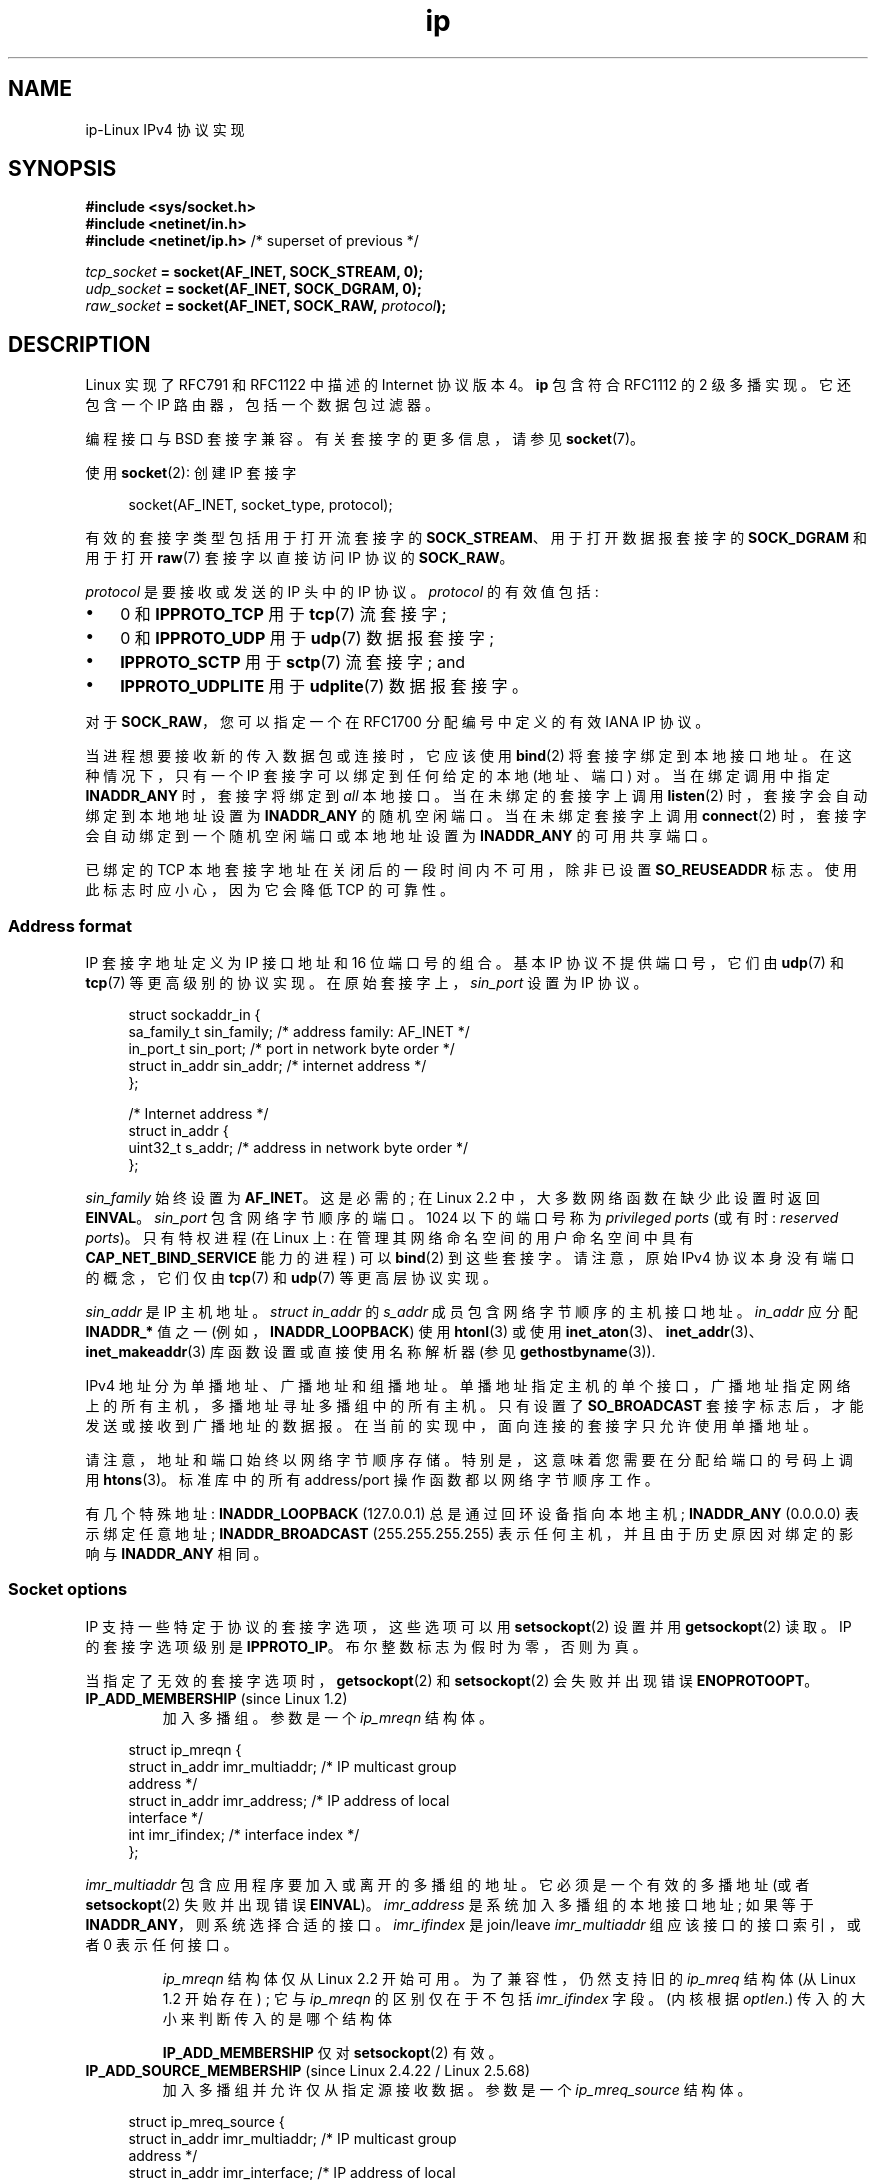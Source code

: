 .\" -*- coding: UTF-8 -*-
'\" t
.\" This man page is Copyright (C) 1999 Andi Kleen <ak@muc.de>.
.\"
.\" %%%LICENSE_START(VERBATIM_ONE_PARA)
.\" Permission is granted to distribute possibly modified copies
.\" of this page provided the header is included verbatim,
.\" and in case of nontrivial modification author and date
.\" of the modification is added to the header.
.\" %%%LICENSE_END
.\"
.\" $Id: ip.7,v 1.19 2000/12/20 18:10:31 ak Exp $
.\"
.\" FIXME The following socket options are yet to be documented
.\"
.\" 	IP_XFRM_POLICY (2.5.48)
.\"	    Needs CAP_NET_ADMIN
.\"
.\" 	IP_IPSEC_POLICY (2.5.47)
.\"	    Needs CAP_NET_ADMIN
.\"
.\"	IP_MINTTL (2.6.34)
.\"	    commit d218d11133d888f9745802146a50255a4781d37a
.\"	    Author: Stephen Hemminger <shemminger@vyatta.com>
.\"
.\"	MCAST_JOIN_GROUP (2.4.22 / 2.6)
.\"
.\"	MCAST_BLOCK_SOURCE (2.4.22 / 2.6)
.\"
.\"	MCAST_UNBLOCK_SOURCE (2.4.22 / 2.6)
.\"
.\"	MCAST_LEAVE_GROUP (2.4.22 / 2.6)
.\"
.\"	MCAST_JOIN_SOURCE_GROUP (2.4.22 / 2.6)
.\"
.\"	MCAST_LEAVE_SOURCE_GROUP (2.4.22 / 2.6)
.\"
.\"	MCAST_MSFILTER (2.4.22 / 2.6)
.\"
.\"	IP_UNICAST_IF (3.4)
.\"	    commit 76e21053b5bf33a07c76f99d27a74238310e3c71
.\"	    Author: Erich E. Hoover <ehoover@mines.edu>
.\"
.\"*******************************************************************
.\"
.\" This file was generated with po4a. Translate the source file.
.\"
.\"*******************************************************************
.TH ip 7 2023\-02\-05 "Linux man\-pages 6.03" 
.SH NAME
ip\-Linux IPv4 协议实现
.SH SYNOPSIS
.nf
.\" .B #include <net/netinet.h> -- does not exist anymore
.\" .B #include <linux/errqueue.h> -- never include <linux/foo.h>
\fB#include <sys/socket.h>\fP
\fB#include <netinet/in.h>\fP
\fB#include <netinet/ip.h> \fP/* superset of previous */
.PP
\fItcp_socket\fP\fB = socket(AF_INET, SOCK_STREAM, 0);\fP
\fIudp_socket\fP\fB = socket(AF_INET, SOCK_DGRAM, 0);\fP
\fIraw_socket\fP\fB = socket(AF_INET, SOCK_RAW, \fP\fIprotocol\fP\fB);\fP
.fi
.SH DESCRIPTION
Linux 实现了 RFC\791 和 RFC\1122 中描述的 Internet 协议版本 4。 \fBip\fP 包含符合 RFC\1112 的 2
级多播实现。 它还包含一个 IP 路由器，包括一个数据包过滤器。
.PP
编程接口与 BSD 套接字兼容。 有关套接字的更多信息，请参见 \fBsocket\fP(7)。
.PP
使用 \fBsocket\fP(2): 创建 IP 套接字
.PP
.in +4n
.EX
socket(AF_INET, socket_type, protocol);
.EE
.in
.PP
有效的套接字类型包括用于打开流套接字的 \fBSOCK_STREAM\fP、用于打开数据报套接字的 \fBSOCK_DGRAM\fP 和用于打开 \fBraw\fP(7)
套接字以直接访问 IP 协议的 \fBSOCK_RAW\fP。
.PP
\fIprotocol\fP 是要接收或发送的 IP 头中的 IP 协议。 \fIprotocol\fP 的有效值包括:
.IP \[bu] 3
0 和 \fBIPPROTO_TCP\fP 用于 \fBtcp\fP(7) 流套接字;
.IP \[bu]
0 和 \fBIPPROTO_UDP\fP 用于 \fBudp\fP(7) 数据报套接字;
.IP \[bu]
\fBIPPROTO_SCTP\fP 用于 \fBsctp\fP(7) 流套接字; and
.IP \[bu]
\fBIPPROTO_UDPLITE\fP 用于 \fBudplite\fP(7) 数据报套接字。
.PP
对于 \fBSOCK_RAW\fP，您可以指定一个在 RFC\1700 分配编号中定义的有效 IANA IP 协议。
.PP
当进程想要接收新的传入数据包或连接时，它应该使用 \fBbind\fP(2) 将套接字绑定到本地接口地址。 在这种情况下，只有一个 IP
套接字可以绑定到任何给定的本地 (地址、端口) 对。 当在绑定调用中指定 \fBINADDR_ANY\fP 时，套接字将绑定到 \fIall\fP 本地接口。
当在未绑定的套接字上调用 \fBlisten\fP(2) 时，套接字会自动绑定到本地地址设置为 \fBINADDR_ANY\fP 的随机空闲端口。
当在未绑定套接字上调用 \fBconnect\fP(2) 时，套接字会自动绑定到一个随机空闲端口或本地地址设置为 \fBINADDR_ANY\fP 的可用共享端口。
.PP
已绑定的 TCP 本地套接字地址在关闭后的一段时间内不可用，除非已设置 \fBSO_REUSEADDR\fP 标志。 使用此标志时应小心，因为它会降低 TCP
的可靠性。
.SS "Address format"
IP 套接字地址定义为 IP 接口地址和 16 位端口号的组合。 基本 IP 协议不提供端口号，它们由 \fBudp\fP(7) 和 \fBtcp\fP(7)
等更高级别的协议实现。 在原始套接字上，\fIsin_port\fP 设置为 IP 协议。
.PP
.in +4n
.EX
struct sockaddr_in {
    sa_family_t    sin_family; /* address family: AF_INET */
    in_port_t      sin_port;   /* port in network byte order */
    struct in_addr sin_addr;   /* internet address */
};

/* Internet address */
struct in_addr {
    uint32_t       s_addr;     /* address in network byte order */
};
.EE
.in
.PP
\fIsin_family\fP 始终设置为 \fBAF_INET\fP。 这是必需的; 在 Linux 2.2 中，大多数网络函数在缺少此设置时返回
\fBEINVAL\fP。 \fIsin_port\fP 包含网络字节顺序的端口。 1024 以下的端口号称为 \fIprivileged ports\fP (或有时:
\fIreserved ports\fP)。 只有特权进程 (在 Linux 上: 在管理其网络命名空间的用户命名空间中具有
\fBCAP_NET_BIND_SERVICE\fP 能力的进程) 可以 \fBbind\fP(2) 到这些套接字。 请注意，原始 IPv4
协议本身没有端口的概念，它们仅由 \fBtcp\fP(7) 和 \fBudp\fP(7) 等更高层协议实现。
.PP
\fIsin_addr\fP 是 IP 主机地址。 \fIstruct in_addr\fP 的 \fIs_addr\fP 成员包含网络字节顺序的主机接口地址。
\fIin_addr\fP 应分配 \fBINADDR_*\fP 值之一 (例如，\fBINADDR_LOOPBACK\fP) 使用 \fBhtonl\fP(3) 或使用
\fBinet_aton\fP(3)、\fBinet_addr\fP(3)、\fBinet_makeaddr\fP(3) 库函数设置或直接使用名称解析器 (参见
\fBgethostbyname\fP(3)).
.PP
.\" Leave a loophole for XTP @)
IPv4 地址分为单播地址、广播地址和组播地址。 单播地址指定主机的单个接口，广播地址指定网络上的所有主机，多播地址寻址多播组中的所有主机。 只有设置了
\fBSO_BROADCAST\fP 套接字标志后，才能发送或接收到广播地址的数据报。 在当前的实现中，面向连接的套接字只允许使用单播地址。
.PP
请注意，地址和端口始终以网络字节顺序存储。 特别是，这意味着您需要在分配给端口的号码上调用 \fBhtons\fP(3)。 标准库中的所有
address/port 操作函数都以网络字节顺序工作。
.PP
有几个特殊地址: \fBINADDR_LOOPBACK\fP (127.0.0.1) 总是通过回环设备指向本地主机; \fBINADDR_ANY\fP
(0.0.0.0) 表示绑定任意地址; \fBINADDR_BROADCAST\fP (255.255.255.255)
表示任何主机，并且由于历史原因对绑定的影响与 \fBINADDR_ANY\fP 相同。
.SS "Socket options"
.\" or SOL_IP on Linux
IP 支持一些特定于协议的套接字选项，这些选项可以用 \fBsetsockopt\fP(2) 设置并用 \fBgetsockopt\fP(2) 读取。 IP
的套接字选项级别是 \fBIPPROTO_IP\fP。 布尔整数标志为假时为零，否则为真。
.PP
当指定了无效的套接字选项时，\fBgetsockopt\fP(2) 和 \fBsetsockopt\fP(2) 会失败并出现错误 \fBENOPROTOOPT\fP。
.TP 
\fBIP_ADD_MEMBERSHIP\fP (since Linux 1.2)
加入多播组。 参数是一个 \fIip_mreqn\fP 结构体。
.PP
.in +4n
.EX
struct ip_mreqn {
    struct in_addr imr_multiaddr; /* IP multicast group
                                     address */
    struct in_addr imr_address;   /* IP address of local
                                     interface */
    int            imr_ifindex;   /* interface index */
};
.EE
.in
.PP
.\" (i.e., within the 224.0.0.0-239.255.255.255 range)
\fIimr_multiaddr\fP 包含应用程序要加入或离开的多播组的地址。 它必须是一个有效的多播地址 (或者 \fBsetsockopt\fP(2)
失败并出现错误 \fBEINVAL\fP)。 \fIimr_address\fP 是系统加入多播组的本地接口地址; 如果等于
\fBINADDR_ANY\fP，则系统选择合适的接口。 \fIimr_ifindex\fP 是 join/leave \fIimr_multiaddr\fP
组应该接口的接口索引，或者 0 表示任何接口。
.IP
\fIip_mreqn\fP 结构体仅从 Linux 2.2 开始可用。 为了兼容性，仍然支持旧的 \fIip_mreq\fP 结构体 (从 Linux 1.2
开始存在) ; 它与 \fIip_mreqn\fP 的区别仅在于不包括 \fIimr_ifindex\fP 字段。 (内核根据 \fIoptlen\fP.)
传入的大小来判断传入的是哪个结构体
.IP
.\"
\fBIP_ADD_MEMBERSHIP\fP 仅对 \fBsetsockopt\fP(2) 有效。
.TP 
\fBIP_ADD_SOURCE_MEMBERSHIP\fP (since Linux 2.4.22 / Linux 2.5.68)
加入多播组并允许仅从指定源接收数据。 参数是一个 \fIip_mreq_source\fP 结构体。
.PP
.in +4n
.EX
struct ip_mreq_source {
    struct in_addr imr_multiaddr;  /* IP multicast group
                                      address */
    struct in_addr imr_interface;  /* IP address of local
                                      interface */
    struct in_addr imr_sourceaddr; /* IP address of
                                      multicast source */
};
.EE
.in
.PP
\fIip_mreq_source\fP 结构体类似于 \fBIP_ADD_MEMBERSHIP\fP 下描述的 \fIip_mreqn\fP。
\fIimr_multiaddr\fP 字段包含应用程序要加入或离开的多播组的地址。 \fIimr_interface\fP
字段是系统应该加入多播组的本地接口的地址。 最后，\fIimr_sourceaddr\fP 字段包含应用程序要从中接收数据的源地址。
.IP
此选项可以多次使用，以允许从多个来源接收数据。
.TP 
\fBIP_BIND_ADDRESS_NO_PORT\fP (since Linux 4.2)
.\" commit 90c337da1524863838658078ec34241f45d8394d
通知内核在使用端口号为 0 的 \fBbind\fP(2) 时不要保留临时端口。 该端口稍后将在 \fBconnect\fP(2) 时间自动选择，只要 4
元组是唯一的，就允许共享源端口。
.TP 
\fBIP_BLOCK_SOURCE\fP (since Linux 2.4.22 / 2.5.68)
停止从给定组中的特定源接收多播数据。 这仅在应用程序使用 \fBIP_ADD_MEMBERSHIP\fP 或
\fBIP_ADD_SOURCE_MEMBERSHIP\fP 订阅组播组后才有效。
.IP
参数是 \fBIP_ADD_SOURCE_MEMBERSHIP\fP 下描述的 \fIip_mreq_source\fP 结构体。
.TP 
\fBIP_DROP_MEMBERSHIP\fP (since Linux 1.2)
离开多播组。 参数是 \fIip_mreqn\fP 或 \fIip_mreq\fP 结构体，类似于 \fBIP_ADD_MEMBERSHIP\fP。
.TP 
\fBIP_DROP_SOURCE_MEMBERSHIP\fP (since Linux 2.4.22 / 2.5.68)
离开特定源组，即停止接收来自给定源的给定多播组的数据。 如果应用程序已订阅同一组中的多个源，则仍会传送来自其余源的数据。
要立即停止从所有来源接收数据，请使用 \fBIP_DROP_MEMBERSHIP\fP。
.IP
参数是 \fBIP_ADD_SOURCE_MEMBERSHIP\fP 下描述的 \fIip_mreq_source\fP 结构体。
.TP 
\fBIP_FREEBIND\fP (since Linux 2.4)
.\" Precisely: since Linux 2.4.0-test10
如果启用，此布尔选项允许绑定到非本地或不存在 (yet) 的 IP 地址。 这允许监听一个套接字，而不需要底层网络接口或指定的动态 IP
地址在应用程序试图绑定到它时启动。 此选项是下面描述的 \fIip_nonlocal_bind\fP \fI/proc\fP 接口的每个套接字等效项。
.TP 
\fBIP_HDRINCL\fP (since Linux 2.0)
如果启用，用户会在用户数据前面提供一个 IP 标头。 仅对 \fBSOCK_RAW\fP 套接字有效; 有关更多信息，请参见 \fBraw\fP(7)。
启用此标志时，忽略 \fBIP_OPTIONS\fP、\fBIP_TTL\fP 和 \fBIP_TOS\fP 设置的值。
.TP 
\fBIP_MSFILTER\fP (since Linux 2.4.22 / 2.5.68)
此选项提供对高级全状态过滤 API 的访问。 参数是一个 \fIip_msfilter\fP 结构体。
.PP
.in +4n
.EX
struct ip_msfilter {
    struct in_addr imsf_multiaddr;  /* IP multicast group
                                      address */
    struct in_addr imsf_interface;  /* IP address of local
                                      interface */
    uint32_t       imsf_fmode;     /* Filter\-mode */

    uint32_t       imsf_numsrc;    /* Number of sources in
                                      the following array */
    struct in_addr imsf_slist[1];   /* Array of source
                                      addresses */
};
.EE
.in
.PP
有两个宏，\fBMCAST_INCLUDE\fP 和 \fBMCAST_EXCLUDE\fP，可以用来指定过滤模式。
此外，\fBIP_MSFILTER_SIZE\fP(n) 宏的存在是为了确定在源列表中存储 \fIip_msfilter\fP 结构体和 \fIn\fP 源需要多少内存。
.IP
有关组播源过滤的完整说明，请参见 RFC 3376。
.TP 
\fBIP_MTU\fP (since Linux 2.2)
.\" Precisely: since Linux 2.1.124
检索当前套接字的当前已知路径 MTU。 返回一个整数。
.IP
\fBIP_MTU\fP 只对 \fBgetsockopt\fP(2) 有效，只有连接好 socket 才能使用。
.TP 
\fBIP_MTU_DISCOVER\fP (since Linux 2.2)
.\" Precisely: since Linux 2.1.124
设置或接收套接字的路径 MTU 发现设置。 启用后，Linux 将在 \fBSOCK_STREAM\fP 套接字上执行 RFC\1191 中定义的路径 MTU
发现。 对于 non\-\fBSOCK_STREAM\fP 套接字，\fBIP_PMTUDISC_DO\fP 强制在所有传出数据包上设置 don't\-fragment
标志。 用户有责任将数据打包成 MTU 大小的块，并在必要时进行重传。 内核将拒绝 (使用大于已知路径 MTU 的 \fBEMSGSIZE\fP) 数据报。
如果需要，\fBIP_PMTUDISC_WANT\fP 将根据路径 MTU 对数据报进行分段，否则将设置不分段标志。
.IP
通过写入 (分别为零值和非零值) \fI/proc/sys/net/ipv4/ip_no_pmtu_disc\fP 文件，可以在
\fBIP_PMTUDISC_WANT\fP 和 \fBIP_PMTUDISC_DONT\fP 之间切换系统范围的默认值。
.TS
tab(:);
c l
l l.
Path MTU discovery value:Meaning
IP_PMTUDISC_WANT:Use per\-route settings.
IP_PMTUDISC_DONT:Never do Path MTU Discovery.
IP_PMTUDISC_DO:Always do Path MTU Discovery.
IP_PMTUDISC_PROBE:Set DF but ignore Path MTU.
.TE
.sp 1
启用 PMTU 发现后，内核会自动跟踪每个目标主机的路径 MTU。 当它连接到具有 \fBconnect\fP(2) 的特定对等点时，可以使用
\fBIP_MTU\fP 套接字选项方便地检索当前已知的路径 MTU (例如，在发生 \fBEMSGSIZE\fP 错误之后)。 路径 MTU 可能会随时间变化。
对于具有许多目的地的无连接套接字，也可以使用错误队列访问给定目的地的新 MTU (请参见 \fBIP_RECVERR\fP).  每个传入的 MTU
更新都会有一个新错误排队。
.IP
当 MTU 发现正在进行时，来自数据报套接字的初始数据包可能会丢掉。 使用 UDP 的应用程序应该意识到这一点，而不是将其考虑到它们的数据包重传策略中。
.IP
要在未连接的套接字上引导路径 MTU 发现过程，可以从大数据报大小 (标头长达 64 KB) 开始，并通过路径 MTU 的更新让它缩小。
.IP
要获得路径 MTU 的初始估计，请使用 \fBconnect\fP(2) 将数据报套接字连接到目标地址，并通过使用 \fBIP_MTU\fP 选项调用
\fBgetsockopt\fP(2) 来检索 MTU。
.IP
通过设置 \fBIP_PMTUDISC_PROBE\fP 的值 (自 Linux 2.6.22 起可用)，可以使用 \fBSOCK_DGRAM\fP 或
\fBSOCK_RAW\fP 套接字实现 RFC 4821 MTU 探测。 这对于 \fBtracepath\fP(8) 等希望故意发送大于观察到的路径 MTU
的探测数据包的诊断工具也特别有用。
.TP 
\fBIP_MULTICAST_ALL\fP (since Linux 2.6.31)
此选项可用于修改多播消息到绑定到通配符 \fBINADDR_ANY\fP 地址的套接字的传递策略。 参数是一个布尔整数 (默认为 1)。 如果设置为
1，则套接字将接收来自整个系统上已全局加入的所有组的消息。 否则，它将仅从已显式加入 (例如通过 \fBIP_ADD_MEMBERSHIP\fP 选项)
在此特定套接字上的组传递消息。
.TP 
\fBIP_MULTICAST_IF\fP (since Linux 1.2)
.\" net: IP_MULTICAST_IF setsockopt now recognizes struct mreq
.\" Commit: 3a084ddb4bf299a6e898a9a07c89f3917f0713f7
为多播套接字设置本地设备。 \fBsetsockopt\fP(2) 的参数是 \fIip_mreqn\fP 或 (自 Linux 3.5 起) \fIip_mreq\fP
结构体，类似于 \fBIP_ADD_MEMBERSHIP\fP，或 \fIin_addr\fP 结构体。 (内核根据在 \fIoptlen\fP.)
中传递的大小来确定正在传递哪个结构体对于 \fBgetsockopt\fP(2)，参数是 \fIin_addr\fP 结构体。
.TP 
\fBIP_MULTICAST_LOOP\fP (since Linux 1.2)
设置或读取一个布尔整数参数，确定发送的多播数据包是否应该环回本地套接字。
.TP 
\fBIP_MULTICAST_TTL\fP (since Linux 1.2)
设置或读取此套接字的传出多播数据包的生存时间值。 为多播数据包设置尽可能小的 TTL 非常重要。 默认值为
1，这意味着除非用户程序明确请求，否则多播数据包不会离开本地网络。 参数是一个整数。
.TP 
\fBIP_NODEFRAG\fP (since Linux 2.6.36)
如果启用 (参数非零)，则在 netfilter 层中禁用传出数据包的重组。 参数是一个整数。
.IP
此选项仅对 \fBSOCK_RAW\fP 套接字有效。
.TP 
\fBIP_OPTIONS\fP (since Linux 2.0)
.\" Precisely: since Linux 1.3.30
设置或获取要从该套接字发送的每个数据包的 IP 选项。 参数是指向包含选项和选项长度的内存缓冲区的指针。 \fBsetsockopt\fP(2)
调用设置与套接字关联的 IP 选项。 IPv4 的最大选项大小为 40 字节。 有关允许的选项，请参见 RFC\791。 当
\fBSOCK_STREAM\fP 套接字的初始连接请求包中包含 IP 选项时，IP 选项将自动设置为初始包中的选项，并将路由标头反转。
连接建立后，传入的数据包不允许更改选项。 默认情况下禁用所有传入源路由选项的处理，可以使用 \fIaccept_source_route\fP
\fI/proc\fP 接口启用。 其他选项如时间戳仍然被处理。 对于数据报套接字，IP 选项只能由本地用户设置。 使用 \fBIP_OPTIONS\fP 调用
\fBgetsockopt\fP(2) 会将用于发送的当前 IP 选项放入提供的缓冲区中。
.TP 
\fBIP_PASSSEC\fP (since Linux 2.6.17)
.\" commit 2c7946a7bf45ae86736ab3b43d0085e43947945c
如果在发送和接收主机上配置了标记为 IPSEC 或 NetLabel 的选项，则此选项允许在使用 \fBrecvmsg\fP(2) 检索的
\fBSCM_SECURITY\fP 类型的辅助消息中接收对等套接字的安全上下文。 此选项仅支持 UDP 套接字; 对于 TCP 或 SCTP
套接字，请参见下面 \fBSO_PEERSEC\fP 选项的说明。
.IP
作为 \fBsetsockopt\fP(2) 的参数给出并作为 \fBgetsockopt\fP(2) 的结果返回的值是一个整数布尔标志。
.IP
\fBSCM_SECURITY\fP 辅助消息中返回的安全上下文与下面 \fBSO_PEERSEC\fP 选项下描述的格式相同。
.IP
Note: 为 \fBIP_PASSSEC\fP 套接字选项重用 \fBSCM_SECURITY\fP 消息类型可能是一个错误，因为其他 IP 控制消息在 IP
名称空间中使用它们自己的编号方案，并且经常使用套接字选项值作为消息类型。 目前没有冲突，因为与 \fBSCM_SECURITY\fP 具有相同值的 IP
选项是 \fBIP_HDRINCL\fP，并且它从未用于控制消息类型。
.TP 
\fBIP_PKTINFO\fP (since Linux 2.2)
.\" Precisely: since Linux 2.1.68
传递包含 \fIpktinfo\fP 结构体的 \fBIP_PKTINFO\fP 辅助消息，该消息提供有关传入数据包的一些信息。 这仅适用于面向数据报的套接字。
参数是一个标志，它告诉套接字是否应该传递 \fBIP_PKTINFO\fP 消息。 消息本身只能是 sent/retrieved，作为控制消息，带有使用
\fBrecvmsg\fP(2) 或 \fBsendmsg\fP(2) 的数据包。
.IP
.in +4n
.EX
struct in_pktinfo {
    unsigned int   ipi_ifindex;  /* Interface index */
    struct in_addr ipi_spec_dst; /* Local address */ 
    struct in_addr ipi_addr;     /* Header Destination
                                    address */
};
.EE
.in
.IP
.\" This field is grossly misnamed
\fIipi_ifindex\fP 是接收数据包的接口的唯一索引。 \fIipi_spec_dst\fP 是包的本地地址，\fIipi_addr\fP
是包头中的目的地址。 如果 \fBIP_PKTINFO\fP 传递给 \fBsendmsg\fP(2) 而 \fIipi_spec_dst\fP
不为零，则它用作路由表查找和设置 IP 源路由选项的本地源地址。 当 \fIipi_ifindex\fP 不为零时，索引指定的接口的主本地地址将覆盖
\fIipi_spec_dst\fP 以进行路由表查找。
.TP 
\fBIP_RECVERR\fP (since Linux 2.2)
.\" Precisely: since Linux 2.1.15
.\" or SOL_IP on Linux
启用扩展的可靠错误消息传递。 在数据报套接字上启用时，所有生成的错误都将在每个套接字错误队列中排队。 当用户从套接字操作中收到错误时，可以通过调用设置了
\fBMSG_ERRQUEUE\fP 标志的 \fBrecvmsg\fP(2) 来接收错误。 描述错误的 \fIsock_extended_err\fP 结构体将在类型
\fBIP_RECVERR\fP 和级别 \fBIPPROTO_IP\fP 的辅助消息中传递。 这对于未连接的套接字上的可靠错误处理很有用。
错误队列的接收数据部分包含错误数据包。
.IP
\fBIP_RECVERR\fP 控制消息包含一个 \fIsock_extended_err\fP 结构体:
.IP
.in +4n
.EX
#define SO_EE_ORIGIN_NONE    0
#define SO_EE_ORIGIN_LOCAL   1
#define SO_EE_ORIGIN_ICMP    2
#define SO_EE_ORIGIN_ICMP6   3

struct sock_extended_err {
    uint32_t ee_errno;   /* error number */
    uint8_t  ee_origin;  /* where the error originated */
    uint8_t  ee_type;    /* type */
    uint8_t  ee_code;    /* code */
    uint8_t  ee_pad;
    uint32_t ee_info;    /* additional information */
    uint32_t ee_data;    /* other data */
    /* More data may follow */
};

struct sockaddr *SO_EE_OFFENDER(struct sock_extended_err *);
.EE
.in
.IP
\fIee_errno\fP 包含排队错误的 \fIerrno\fP 编号。 \fIee_origin\fP 是错误来源的来源代码。 其他字段是特定于协议的。 宏
\fBSO_EE_OFFENDER\fP 返回一个指针，指向网络对象的地址，在给定辅助消息的指针的情况下，错误源自该网络对象。 如果该地址未知，则
\fIsockaddr\fP 的 \fIsa_family\fP 成员包含 \fBAF_UNSPEC\fP，\fIsockaddr\fP 的其他字段未定义。
.IP
.\" FIXME . Is it a good idea to document that? It is a dubious feature.
.\" On
.\" .B SOCK_STREAM
.\" sockets,
.\" .B IP_RECVERR
.\" has slightly different semantics. Instead of
.\" saving the errors for the next timeout, it passes all incoming
.\" errors immediately to the user.
.\" This might be useful for very short-lived TCP connections which
.\" need fast error handling. Use this option with care:
.\" it makes TCP unreliable
.\" by not allowing it to recover properly from routing
.\" shifts and other normal
.\" conditions and breaks the protocol specification.
IP 使用 \fIsock_extended_err\fP 结构体如下: 对于作为 ICMP 数据包接收到的错误，\fIee_origin\fP 设置为
\fBSO_EE_ORIGIN_ICMP\fP，对于本地生成的错误，设置为 \fBSO_EE_ORIGIN_LOCAL\fP。 应忽略未知值。 \fIee_type\fP
和 \fIee_code\fP 是根据 ICMP 标头的类型和代码字段设置的。 \fIee_info\fP 包含为 \fBEMSGSIZE\fP 错误发现的 MTU。
该消息还包含导致错误的 \fIsockaddr_in of the node\fP，可以使用 \fBSO_EE_OFFENDER\fP 宏访问。
\fBSO_EE_OFFENDER\fP 地址的 \fIsin_family\fP 字段在未知来源时为 \fBAF_UNSPEC\fP。
当错误源自网络时，在套接字上启用并包含在错误数据包中的所有 IP 选项 (\fBIP_OPTIONS\fP、\fBIP_TTL\fP 等都作为控制消息传递。
导致错误的数据包的有效，载荷，作为正常有效，载荷，返回。 请注意，TCP 没有错误队列; \fBSOCK_STREAM\fP 套接字上不允许使用
\fBMSG_ERRQUEUE\fP。 \fBIP_RECVERR\fP 对 TCP 有效，但所有的错误都是由 socket 函数返回或 \fBSO_ERROR\fP
只返回。
.IP
对于原始套接字，\fBIP_RECVERR\fP 允许将所有收到的 ICMP 错误传递给应用程序，否则仅在连接的套接字上报告错误
.IP
它设置或检索一个整数布尔标志。 \fBIP_RECVERR\fP 默认关闭。
.TP 
\fBIP_RECVOPTS\fP (since Linux 2.2)
.\" Precisely: since Linux 2.1.15
在 \fBIP_OPTIONS\fP 控制消息中将所有传入 IP 选项传递给用户。 路由标头和其他选项已经为本地主机填写。 不支持
\fBSOCK_STREAM\fP 套接字。
.TP 
\fBIP_RECVORIGDSTADDR\fP (since Linux 2.6.29)
.\" commit e8b2dfe9b4501ed0047459b2756ba26e5a940a69
此布尔选项启用 \fBrecvmsg\fP(2) 中的 \fBIP_ORIGDSTADDR\fP 辅助消息，其中内核返回正在接收的数据报的原始目标地址。
辅助消息包含 \fIstruct sockaddr_in\fP。
.TP 
\fBIP_RECVTOS\fP (since Linux 2.2)
.\" Precisely: since Linux 2.1.68
如果启用，\fBIP_TOS\fP 辅助消息将与传入数据包一起传递。 它包含一个字节，指定包头的 Service/Precedence 字段类型。
需要一个布尔整数标志。
.TP 
\fBIP_RECVTTL\fP (since Linux 2.2)
.\" Precisely: since Linux 2.1.68
设置此标志后，传递 \fBIP_TTL\fP 控制消息，其中接收到的数据包的生存时间字段为 32 位整数。 不支持 \fBSOCK_STREAM\fP 套接字。
.TP 
\fBIP_RETOPTS\fP (since Linux 2.2)
.\" Precisely: since Linux 2.1.15
与 \fBIP_RECVOPTS\fP 相同，但返回未处理的原始选项，其中未为此跃点填写时间戳和路由记录选项。
.TP 
\fBIP_ROUTER_ALERT\fP (since Linux 2.2)
.\" Precisely: since Linux 2.1.68
传递所有将 IP 路由器警报选项设置为此套接字的待转发数据包。 仅对原始套接字有效。 例如，这对于用户空间 RSVP 守护进程很有用。
被窃取的数据包不被内核转发; 再次寄出是用户的责任。 忽略套接字绑定，此类数据包仅按协议过滤。 需要一个整数标志。
.TP 
\fBIP_TOS\fP (since Linux 1.0)
.\" FIXME elaborate on this
.\" The priority can also be set in a protocol-independent way by the
.\" .RB ( SOL_SOCKET ", " SO_PRIORITY )
.\" socket option (see
.\" .BR socket (7)).
设置或接收与源自此套接字的每个 IP 数据包一起发送的服务类型 (TOS) 字段。 它用于确定网络上数据包的优先级。 TOS 是一个字节。
定义了一些标准的 TOS 标志: \fBIPTOS_LOWDELAY\fP 用于最小化交互式流量的延迟，\fBIPTOS_THROUGHPUT\fP
用于优化吞吐量，\fBIPTOS_RELIABILITY\fP 用于优化可靠性，\fBIPTOS_MINCOST\fP 应该用于 "filler
data"，其中慢速传输无关紧要。 最多可以指定这些 TOS 值之一。 其他位无效，应清零。 默认情况下，Linux 首先发送
\fBIPTOS_LOWDELAY\fP 数据报，但具体行为取决于配置的排队规则。 一些高优先级可能需要超级用户权限 (\fBCAP_NET_ADMIN\fP
能力)。
.TP 
\fBIP_TRANSPARENT\fP (since Linux 2.6.24)
.\" commit f5715aea4564f233767ea1d944b2637a5fd7cd2e
.\"     This patch introduces the IP_TRANSPARENT socket option: enabling that
.\"     will make the IPv4 routing omit the non-local source address check on
.\"     output. Setting IP_TRANSPARENT requires NET_ADMIN capability.
.\" http://lwn.net/Articles/252545/
设置此布尔选项可在此套接字上启用透明代理。 此套接字选项允许调用应用程序绑定到非本地 IP 地址，并作为客户端和服务器运行，外部地址作为本地端点。
注意: 这要求路由设置为通过 TProxy box 路由到外部地址的数据包 (即托管应用程序的系统使用 \fBIP_TRANSPARENT\fP
套接字选项)。 启用此套接字选项需要超级用户权限 (\fBCAP_NET_ADMIN\fP 能力)。
.IP
使用 iptables TPROXY 目标的 TProxy 重定向也需要在重定向套接字上设置此选项。
.TP 
\fBIP_TTL\fP (since Linux 1.0)
设置或检索从该套接字发送的每个数据包中使用的当前生存时间字段。
.TP 
\fBIP_UNBLOCK_SOURCE\fP (since Linux 2.4.22 / 2.5.68)
取消阻止先前阻止的多播源。 当给定源未被阻止时返回 \fBEADDRNOTAVAIL\fP。
.IP
参数是 \fBIP_ADD_SOURCE_MEMBERSHIP\fP 下描述的 \fIip_mreq_source\fP 结构体。
.TP 
\fBSO_PEERSEC\fP (since Linux 2.6.17)
如果在发送主机和接收主机上都配置了标有 IPSEC 或 NetLabel 标签，则此只读套接字选项返回连接到此套接字的对等套接字的安全上下文。
默认情况下，这将与创建对等套接字的进程的安全上下文相同，除非被策略或具有所需权限的进程覆盖。
.IP
\fBgetsockopt\fP(2) 的参数是指向指定长度 (以字节为单位) 的缓冲区的指针，安全上下文字符串将被复制到该缓冲区中。
如果缓冲区长度小于安全上下文字符串的长度，则 \fBgetsockopt\fP(2) 返回 \-1，将 \fIerrno\fP 设置为 \fBERANGE\fP，并通过
\fIoptlen\fP 返回所需的长度。 调用者最初应至少为缓冲区分配 \fBNAME_MAX\fP 字节，但不能保证足够。
将缓冲区大小调整为返回的长度并可能需要重试。
.IP
安全上下文字符串可能在返回的长度中包含终止空字符，但不保证这样做: 安全上下文 "foo" 可能表示为长度为 3 的 {'f','o','o'}
或长度为 4 的 {'f','o','o','\e0'}，它们被认为是可互换的。 该字符串是可打印的，不包含非终止空字符，并且采用未指定的编码
(特别是，不保证是 ASCII 或 UTF\-8)。
.IP
.\" commit 2c7946a7bf45ae86736ab3b43d0085e43947945c
.\" commit d452930fd3b9031e59abfeddb2fa383f1403d61a
自 Linux 2.6.17 用于 TCP 套接字，Linux 4.17 用于 SCTP 套接字以来，支持将此选项用于 \fBAF_INET\fP
地址系列中的套接字。
.IP
.\"
对于 SELinux，NetLabel 仅通过线路传输对等点安全上下文的 MLS 部分，将其余安全上下文默认为 netmsg 初始安全标识符 (SID)
策略中定义的值。 但是，可以将 NetLabel 配置为通过回环传递完整的安全上下文。 带标签的 IPSEC 始终传递完整的安全上下文作为建立安全关联
(SA) 的一部分，并根据每个数据包的关联查找它们。
.SS "/proc interfaces"
.\" FIXME As at 2.6.12, 14 Jun 2005, the following are undocumented:
.\"  ip_queue_maxlen
.\"  ip_conntrack_max
.\"
IP 协议支持一组 \fI/proc\fP 接口来配置一些全局参数。 可以通过读取或写入目录 \fI/proc/sys/net/ipv4/\fP
中的文件来访问这些参数。 描述为 \fIBoolean\fP 的接口采用整数值，非零值 ("true") 表示启用相应的选项，零值 ("false")
表示禁用该选项。
.TP 
\fIip_always_defrag\fP (Boolean; since Linux 2.2.13)
[New with Linux 2.2.13; in earlier kernel versions this feature was
controlled at compile time by the \fBCONFIG_IP_ALWAYS_DEFRAG\fP option; this
option is not present in Linux 2.4.x and later]
.IP
当启用此布尔标志 (不等于 0) 时，传入片段 (当源和目标之间的某个主机认为数据包太大并将其切成碎片时出现的 IP 数据包部分) 将在处理之前重新组装
(defragmented)，即使如果它们即将被转发。
.IP
仅当运行作为您网络的唯一链接的防火墙或透明代理时才启用; 永远不要将它用于普通路由器或主机。
否则，如果碎片通过不同的链接传输，碎片化的通信可能会受到干扰。 碎片整理也有很大的内存和 CPU 时间成本。
.IP
.\"
当配置伪装或透明代理时，这会自动打开。
.TP 
\fIip_autoconfig\fP (since Linux 2.2 to Linux 2.6.17)
.\" Precisely: since Linux 2.1.68
.\" FIXME document ip_autoconfig
.\"
没有记录。
.TP 
\fIip_default_ttl\fP (integer; default: 64; since Linux 2.2)
.\" Precisely: since Linux 2.1.15
.\"
设置传出数据包的默认生存时间值。 可以使用 \fBIP_TTL\fP 选项对每个套接字进行更改。
.TP 
\fIip_dynaddr\fP (Boolean; default: disabled; since Linux 2.0.31)
.\"
在接口地址更改时启用动态套接字地址和伪装条目重写。 这对于更改 IP 地址的拨号界面很有用。 0 表示不重写，1 表示打开它，2 表示启用详细模式。
.TP 
\fIip_forward\fP (Boolean; default: disabled; since Linux 1.2)
.\"
使用布尔标志启用 IP 转发。 IP 转发也可以在每个接口的基础上设置。
.TP 
\fIip_local_port_range\fP (since Linux 2.2)
.\" Precisely: since Linux 2.1.68
此文件包含两个整数，它们定义分配给未明确绑定到端口号的套接字的默认本地端口范围，即用于 \fIephemeral ports\fP 的范围。
在以下情况下，将临时端口分配给套接字:
.RS
.IP \[bu] 3
调用 \fBbind\fP(2) 时，socket 地址中的端口号指定为 0;
.IP \[bu]
\fBlisten\fP(2) 在之前未绑定的流套接字上调用;
.IP \[bu]
在先前未绑定的套接字上调用了 \fBconnect\fP(2);
.IP \[bu]
在先前未绑定的数据报套接字上调用 \fBsendto\fP(2)。
.RE
.IP
临时端口的分配从 \fIip_local_port_range\fP 中的第一个数字开始，以第二个数字结束。 如果 ephemeral ports
的范围用完了，那么相关的系统调用会返回一个错误 (但见 BUGS)。
.IP
.\"
请注意，\fIip_local_port_range\fP 中的端口范围不应与伪装使用的端口冲突 (尽管已处理大小写)。
此外，任意选择可能会导致某些防火墙数据包过滤器出现问题，这些过滤器会对正在使用的本地端口做出假设。 第一个数字应至少大于 1024，或更好，大于
4096，以避免与众所周知的端口发生冲突并最大限度地减少防火墙问题。
.TP 
\fIip_no_pmtu_disc\fP (Boolean; default: disabled; since Linux 2.2)
.\" Precisely: 2.1.15
.\"
.\" The following is from Linux 2.6.12: Documentation/networking/ip-sysctl.txt
如果启用，默认情况下不要为 TCP 套接字执行路径 MTU 发现。 如果错误配置的防火墙 (丢弃所有 ICMP 数据包) 或错误配置的接口
(例如，两端不同意 MTU 的点对点链路) 在路径上，路径 MTU 发现可能会失败。 最好修复路径上损坏的路由器，而不是全局关闭路径 MTU
发现，因为不这样做会给网络带来高成本。
.TP 
\fIip_nonlocal_bind\fP (Boolean; default: disabled; since Linux 2.4)
.\" Precisely: patch-2.4.0-test10
.\"
.\" The following is from Linux 2.6.12: Documentation/networking/ip-sysctl.txt
如果设置，则允许进程 \fBbind\fP(2) 到非本地 IP 地址，这可能非常有用，但可能会破坏某些应用程序。
.TP 
\fIip6frag_time\fP (integer; default: 30)
.\"
.\" The following is from Linux 2.6.12: Documentation/networking/ip-sysctl.txt
在内存中保留 IPv6 片段的时间 (以秒为单位)。
.TP 
\fIip6frag_secret_interval\fP (integer; default: 600)
IPv6 片段的哈希秘密 (或哈希秘密的生命周期) 的再生间隔 (以秒为单位)。
.TP 
\fIipfrag_high_thresh\fP (integer), \fIipfrag_low_thresh\fP (integer)
如果排队的 IP 分片数量达到 \fIipfrag_high_thresh\fP，则将队列修剪为 \fIipfrag_low_thresh\fP。
包含一个带字节数的整数。
.TP 
\fIneigh/*\fP
.\" FIXME Document the conf/*/* interfaces
.\"
.\" FIXME Document the route/* interfaces
请参见 \fBarp\fP(7)。
.SS Ioctls
\fBsocket\fP(7) 中描述的所有 ioctl 都适用于 \fBip\fP。
.PP
.\" FIXME Add a discussion of multicasting
\fBnetdevice\fP(7) 中描述了用于配置泛型设备参数的 ioctls。
.SH ERRORS
.\" FIXME document all errors.
.\"     We should really fix the kernels to give more uniform
.\"     error returns (ENOMEM vs ENOBUFS, EPERM vs EACCES etc.)
.TP 
\fBEACCES\fP
用户试图在没有必要权限的情况下执行操作。 这些包括: 在没有设置 \fBSO_BROADCAST\fP 标志的情况下将数据包发送到广播地址; 通过
\fIprohibit\fP 路由发送数据包; 在没有超级用户权限的情况下修改防火墙设置 (\fBCAP_NET_ADMIN\fP 能力) ;
绑定到没有超级用户权限的特权端口 (\fBCAP_NET_BIND_SERVICE\fP 功能)。
.TP 
\fBEADDRINUSE\fP
试图绑定到一个已在使用的地址。
.TP 
\fBEADDRNOTAVAIL\fP
请求了不存在的接口或请求的源地址不是本地的。
.TP 
\fBEAGAIN\fP
对非阻塞套接字的操作会阻塞。
.TP 
\fBEALREADY\fP
非阻塞套接字上的连接操作已在进行中。
.TP 
\fBECONNABORTED\fP
连接在 \fBaccept\fP(2) 期间关闭。
.TP 
\fBEHOSTUNREACH\fP
没有有效的路由表条目匹配目标地址。 此错误可能是由来自远程路由器或本地路由表的 ICMP 消息引起的。
.TP 
\fBEINVAL\fP
传递的参数无效。 对于发送操作，这可能是由发送到 \fIblackhole\fP 路由引起的。
.TP 
\fBEISCONN\fP
在已连接的套接字上调用了 \fBconnect\fP(2)。
.TP 
\fBEMSGSIZE\fP
数据报大于路径上的 MTU，无法分段。
.TP 
\fBENOBUFS\fP, \fBENOMEM\fP
可用内存不足。 这通常意味着内存分配受限于套接字缓冲区限制，而不是受系统内存限制，但这并不是 100% 一致的。
.TP 
\fBENOENT\fP
在没有数据包到达的套接字上调用了 \fBSIOCGSTAMP\fP。
.TP 
\fBENOPKG\fP
未配置内核子系统。
.TP 
\fBENOPROTOOPT\fP and \fBEOPNOTSUPP\fP
传递了无效的套接字选项。
.TP 
\fBENOTCONN\fP
该操作仅在连接的套接字上定义，但套接字未连接。
.TP 
\fBEPERM\fP
用户无权设置高优先级、更改配置或向请求的进程或组发送信号。
.TP 
\fBEPIPE\fP
连接被另一端意外关闭或关闭。
.TP 
\fBESOCKTNOSUPPORT\fP
未配置套接字或请求了未知的套接字类型。
.PP
覆盖协议可能会产生其他错误; 请参见 \fBtcp\fP(7)、\fBraw\fP(7)、\fBudp\fP(7) 和 \fBsocket\fP(7)。
.SH NOTES
.\" IP_XFRM_POLICY is Linux-specific
.\" IP_IPSEC_POLICY is a nonstandard extension, also present on some BSDs
\fBIP_FREEBIND\fP、\fBIP_MSFILTER\fP、\fBIP_MTU\fP、\fBIP_MTU_DISCOVER\fP、\fBIP_RECVORIGDSTADDR\fP、\fBIP_PASSSEC\fP、\fBIP_PKTINFO\fP、\fBIP_RECVERR\fP、\fBIP_ROUTER_ALERT\fP
和 \fBIP_TRANSPARENT\fP 是特定于 Linux 的。
.PP
使用 \fBSO_BROADCAST\fP 选项时要非常小心 \-\- 它在 Linux 中没有特权。 粗心的广播很容易使网络，重载。
对于新的应用协议，最好使用多播组而不是广播。 不鼓励广播。
.PP
其他一些 BSD 套接字实现提供 \fBIP_RCVDSTADDR\fP 和 \fBIP_RECVIF\fP 套接字选项来获取目标地址和接收数据报的接口。
Linux 具有用于相同任务的更通用的 \fBIP_PKTINFO\fP。
.PP
一些 BSD 套接字实现也提供 \fBIP_RECVTTL\fP 选项，但是类型为 \fBIP_RECVTTL\fP 的辅助消息会随传入数据包一起传递。 这与
Linux 中使用的 \fBIP_TTL\fP 选项不同。
.PP
使用 \fBSOL_IP\fP 套接字选项级别不可移植; 基于 BSD 的栈使用 \fBIPPROTO_IP\fP 级别。
.PP
\fBINADDR_ANY\fP (0.0.0.0) 和 \fBINADDR_BROADCAST\fP (255.255.255.255) 是字节顺序中立的。
这意味着 \fBhtonl\fP(3) 对它们没有影响。
.SS Compatibility
为了与 Linux 2.0 兼容，过时的 \fBsocket(AF_INET, SOCK_PACKET, \fP\fIprotocol\fP\fB)\fP
语法仍然支持打开 \fBpacket\fP(7) 套接字。 这已被弃用，应由 \fBsocket(AF_PACKET, SOCK_RAW, \fP\fIprotocol\fP\fB)\fP 代替。 主要区别是用于泛型链路层信息的新 \fIsockaddr_ll\fP 地址结构体取代了旧的
\fBsockaddr_pkt\fP。
.SH BUGS
有太多不一致的错误值。
.PP
用于诊断临时端口范围耗尽的错误在可以分配临时端口的各种系统调用
(\fBconnect\fP(2)、\fBbind\fP(2)、\fBlisten\fP(2)、\fBsendto\fP(2)) 中有所不同。
.PP
.\" .PP
.\" Some versions of glibc forget to declare
.\" .IR in_pktinfo .
.\" Workaround currently is to copy it into your program from this man page.
没有描述用于配置 IP 特定接口选项和 ARP 表的 ioctls。
.PP
.\" .SH AUTHORS
.\" This man page was written by Andi Kleen.
\fBrecvmsg\fP(2) 在 \fImsg_name\fP 中用 \fBMSG_ERRQUEUE\fP 接收原始目标地址在某些 Linux 2.2
内核中不起作用。
.SH "SEE ALSO"
\fBrecvmsg\fP(2), \fBsendmsg\fP(2), \fBbyteorder\fP(3), \fBcapabilities\fP(7),
\fBicmp\fP(7), \fBipv6\fP(7), \fBnetdevice\fP(7), \fBnetlink\fP(7), \fBraw\fP(7),
\fBsocket\fP(7), \fBtcp\fP(7), \fBudp\fP(7), \fBip\fP(8)
.PP
内核源文件 \fIDocumentation/networking/ip\-sysctl.txt\fP.
.PP
RFC\791 用于原始 IP 规范。 RFC\1122 用于 IPv4 主机要求。 RFC\1812 用于 IPv4 路由器要求。
.PP
.SH [手册页中文版]
.PP
本翻译为免费文档；阅读
.UR https://www.gnu.org/licenses/gpl-3.0.html
GNU 通用公共许可证第 3 版
.UE
或稍后的版权条款。因使用该翻译而造成的任何问题和损失完全由您承担。
.PP
该中文翻译由 wtklbm
.B <wtklbm@gmail.com>
根据个人学习需要制作。
.PP
项目地址:
.UR \fBhttps://github.com/wtklbm/manpages-chinese\fR
.ME 。
